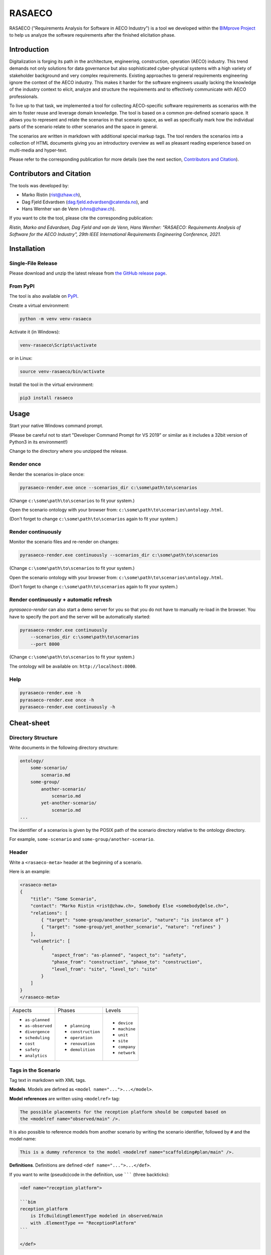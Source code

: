 RASAECO
=======

.. image:: https://github.com/mristin/rasaeco/actions/workflows/check.yml/badge.svg
    :target: https://github.com/mristin/rasaeco/actions/workflows/check.yml
    :alt: Check

.. image:: https://coveralls.io/repos/github/mristin/rasaeco/badge.svg?branch=main
    :target: https://coveralls.io/github/mristin/rasaeco?branch=main
    :alt: Test coverage

.. image:: https://badge.fury.io/py/rasaeco.svg
    :target: https://badge.fury.io/py/rasaeco
    :alt: PyPI - version

.. image:: https://img.shields.io/pypi/pyversions/rasaeco.svg
    :alt: PyPI - Python Version


RASAECO ("Requirements Analysis for Software in AECO Industry") is a tool
we developed within the `BIMprove Project <https://www.bimprove-h2020.eu/>`_ to
help us analyze the software requirements after the finished elicitation phase.

Introduction
------------
Digitalization is forging its path in the architecture, engineering, construction, operation (AECO) industry.
This trend demands not only solutions for data governance but also sophisticated cyber-physical systems with a high variety of stakeholder background and very complex requirements.
Existing approaches to general requirements engineering ignore the context of the AECO industry.
This makes it harder for the software engineers usually lacking the knowledge of the industry context to elicit, analyze and structure the requirements and to effectively communicate with AECO professionals.

To live up to that task, we implemented a tool for collecting AECO-specific software requirements as scenarios with the aim to foster reuse and leverage domain knowledge.
The tool is based on a common pre-defined scenario space.
It allows you to represent and relate the scenarios in that scenario space, as well as specifically mark how the individual parts of the scenario relate to other scenarios and the space in general.

The scenarios are written in markdown with additional special markup tags.
The tool renders the scenarios into a collection of HTML documents giving you an introductory overview as well as pleasant reading experience based on multi-media and hyper-text.

Please refer to the corresponding publication for more details (see the next section, `Contributors and Citation <#contributors-and-citation>`_).

Contributors and Citation
-------------------------

The tools was developed by:

* Marko Ristin (rist@zhaw.ch),
* Dag Fjeld Edvardsen (dag.fjeld.edvardsen@catenda.no), and
* Hans Wernher van de Venn (vhns@zhaw.ch).

If you want to cite the tool, please cite the corresponding publication:

*Ristin, Marko and Edvardsen, Dag Fjeld and van de Venn, Hans Wernher: "RASAECO: Requirements Analysis of Software for the AECO Industry", 29th IEEE International Requirements Engineering Conference, 2021.*

Installation
------------
Single-File Release
~~~~~~~~~~~~~~~~~~~
Please download and unzip the latest release from
`the GitHub release page <https://github.com/mristin/rasaeco/releases>`_.

From PyPI
~~~~~~~~~
The tool is also available on `PyPI <https://pypi.org>`_.

Create a virtual environment:

.. code-block::

    python -m venv venv-rasaeco

Activate it (in Windows):

.. code-block::

    venv-rasaeco\Scripts\activate

or in Linux:

.. code-block::

    source venv-rasaeco/bin/activate

Install the tool in the virtual environment:

.. code-block::

    pip3 install rasaeco

Usage
-----
Start your native Windows command prompt.

(Please be careful not to start "Developer Command Prompt for VS 2019" or similar
as it includes a 32bit version of Python3 in its environment!)

Change to the directory where you unzipped the release.

Render once
~~~~~~~~~~~
Render the scenarios in-place once:

.. code-block::

    pyrasaeco-render.exe once --scenarios_dir c:\some\path\to\scenarios

(Change ``c:\some\path\to\scenarios`` to fit your system.)

Open the scenario ontology with your browser from:
``c:\some\path\to\scenarios\ontology.html``.

(Don't forget to change ``c:\some\path\to\scenarios`` again to fit 
your system.)

Render continuously
~~~~~~~~~~~~~~~~~~~
Monitor the scenario files and re-render on changes:

.. code-block::

    pyrasaeco-render.exe continuously --scenarios_dir c:\some\path\to\scenarios

(Change ``c:\some\path\to\scenarios`` to fit your system.)

Open the scenario ontology with your browser from:
``c:\some\path\to\scenarios\ontology.html``.

(Don't forget to change ``c:\some\path\to\scenarios`` again to fit 
your system.)


Render continuously + automatic refresh
~~~~~~~~~~~~~~~~~~~~~~~~~~~~~~~~~~~~~~~

`pyrasaeco-render` can also start a demo server for you so that you do not have
to manually re-load in the browser. You have to specify the port and the server
will be automatically started:

.. code-block::

    pyrasaeco-render.exe continuously
        --scenarios_dir c:\some\path\to\scenarios
        --port 8000

(Change ``c:\some\path\to\scenarios`` to fit your system.)

The ontology will be available on: ``http://localhost:8000``.

Help
~~~~
.. code-block::

    pyrasaeco-render.exe -h
    pyrasaeco-render.exe once -h
    pyrasaeco-render.exe continuously -h

Cheat-sheet
-----------

Directory Structure
~~~~~~~~~~~~~~~~~~~
Write documents in the following directory structure:

.. code-block::

    ontology/
        some-scenario/
            scenario.md
        some-group/
            another-scenario/
                scenario.md
            yet-another-scenario/
                scenario.md
    ...

The identifier of a scenarios is given by the POSIX path of the scenario directory relative to
the ontology directory.

For example, ``some-scenario`` and ``some-group/another-scenario``.

Header
~~~~~~
Write a ``<rasaeco-meta>`` header at the beginning of a scenario.

Here is an example:

.. code-block::

    <rasaeco-meta>
    {
        "title": "Some Scenario",
        "contact": "Marko Ristin <rist@zhaw.ch>, Somebody Else <somebody@else.ch>",
        "relations": [
            { "target": "some-group/another_scenario", "nature": "is instance of" }
            { "target": "some-group/yet_another_scenario", "nature": "refines" }
        ],
        "volumetric": [
            {
                "aspect_from": "as-planned", "aspect_to": "safety",
                "phase_from": "construction", "phase_to": "construction",
                "level_from": "site", "level_to": "site"
            }
        ]
    }
    </rasaeco-meta>

+-------------------+--------------------+---------------+
| Aspects           | Phases             | Levels        |
+-------------------+--------------------+---------------+
| * ``as-planned``  | * ``planning``     | * ``device``  |
| * ``as-observed`` | * ``construction`` | * ``machine`` |
| * ``divergence``  | * ``operation``    | * ``unit``    |
| * ``scheduling``  | * ``renovation``   | * ``site``    |
| * ``cost``        | * ``demolition``   | * ``company`` |
| * ``safety``      |                    | * ``network`` |
| * ``analytics``   |                    |               |
+-------------------+--------------------+---------------+

Tags in the Scenario
~~~~~~~~~~~~~~~~~~~~
Tag text in markdown with XML tags.

**Models**.
Models are defined as ``<model name="...">...</model>``.

**Model references** are written using ``<modelref>`` tag:

.. code-block::

    The possible placements for the reception platform should be computed based on
    the <modelref name="observed/main" />.

It is also possible to reference models from another scenario by writing the scenario identifier,
followed by ``#`` and the model name:

.. code-block::

    This is a dummy reference to the model <modelref name="scaffolding#plan/main" />.

**Definitions**.
Definitions are defined ``<def name="...">...</def>``.

If you want to write (pseudo)code in the definition, use ``````` (three backticks):

.. code-block::

    <def name="reception_platform">

    ```bim
    reception_platform
        is IfcBuildingElementType modeled in observed/main
        with .ElementType == "ReceptionPlatform"
    ```

    </def>

In general, give the name using singular form, ``snake_case`` and lower-case. For example,
``reception_platform``.

**Definition references** are written using ``<ref>`` tag:

.. code-block::

    The <ref name="reception_platform" /> can not be appropriately fixed.

It is also possible to reference models from another scenario by writing the scenario identifier,
followed by ``#`` and the definition name:

.. code-block::

    This is a dummy reference to the definition <ref name="scaffolding#scaffold" />.

We apply a couple of text transformations during rendering to improve the readability.
The underscores in the references are replaced with spaces.
If the reference is followed by an "s", it will be automatically inflected to a plural.

For example,

.. code-block::

    The <ref name="misplaced_scaffold" />s are ...

will be rendered to:

.. code-block::

    The misplaced scaffolds are ...

**Marking phase and level**. Use ``<phase>`` and ``<level>`` to mark the phase in
the building life cycle and hierarchy level of detail, respectively.

.. code-block::

    <phase name="planning">During the planning phase, the <ref name="scaffolds" />
    are wrongly planed.</phase>

    <phase name="construction">The <ref name="receptionPlatforms" /> can not be appropriately fixed
    on <level name="site">the site</level>.</phase>

**Test cases**. Test cases are marked using ``<test name="...">...</test>``. You can reference the
individual tests using ``<testref name="..." />``.

Analogous to ``<ref>`` and ``<modelref>``, references to test cases extend across scenarios.

**Acceptance criteria**. Acceptance criteria are marked using ``<acceptance name="...">...</test>``.
You can reference the individual acceptance criteria using ``<acceptanceref name="..." />``.

Analogous to ``<ref>`` and ``<modelref>``, references to acceptance criteria extend
across scenarios.

**References to a scenario as a whole**.
You can reference a scenario from another scenario using ``<scenarioref name="..." />``.

Further Examples
~~~~~~~~~~~~~~~~
Please see
`Sample scenarios <https://github.com/mristin/rasaeco/tree/main/sample_scenarios>`_
for further examples.

Known Issues
------------
Markdown can be sometimes unintuitive when mixed with the mark-up (XML) tags. You have to be careful
when inserting new lines as they are going to be automatically converted by
`marko library <https://pypi.org/project/marko/>`_ to ``<p>``.

This can result in invalid HTML. For example, make sure you do not write:

.. code-block::

    <model name="something">first line

    second line</model>

as this results in invalid HTML:

.. code-block::

    <p><model name="something">first line</p>
    <p>second line</model></p>

Note the inverted ``</p>`` and ``</model>``. This should be correctly written as:

.. code-block::

    <model name="something">

    first line

    second line

    </model>

(Note the empty lines after the opening tag and before the closing tag, respectively.)
